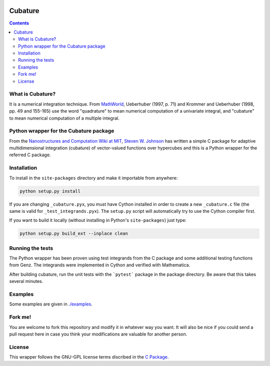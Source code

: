 .. image:: https://raw.github.com/saullocastro/cubature/master/cubature_logo.png
    :align: center

========
Cubature
========

.. contents::

What is Cubature?
-----------------

It is a numerical integration technique.  From
`MathWorld <http://mathworld.wolfram.com/Cubature.html>`_,
Ueberhuber (1997, p. 71) and Krommer and Ueberhuber
(1998, pp. 49 and 155-165) use the word "quadrature" to mean numerical
computation of a univariate integral, and "cubature" to mean numerical
computation of a multiple integral.

Python wrapper for the Cubature package
---------------------------------------

From the `Nanostructures and Computation Wiki at MIT
<http://ab-initio.mit.edu/wiki/index.php/Cubature>`_, `Steven W. Johnson
<http://math.mit.edu/~stevenj/>`_ has written a simple C package for
adaptive multidimensional integration (cubature) of vector-valued
functions over hypercubes and this is a
Python wrapper for the referred C package.

Installation
------------

To install in the ``site-packages`` directory and make it importable from
anywhere:

.. code::

    python setup.py install

If you are changing ``_cubature.pyx``, you must have Cython installed in order
to create a new ``_cubature.c`` file (the same is valid for
``_test_integrands.pyx``). The ``setup.py`` script will automatically try to
use the Cython compiler first.

If you want to build it locally (without installing in Python's
``site-packages``) just type:

.. code::

    python setup.py build_ext --inplace clean

Running the tests
-----------------

The Python wrapper has been proven using test integrands from the C
package and some additional testing functions from Genz. The integrands
were implemented in Cython and verified with Mathematica.

After building cubature, run the unit tests with the ```pytest``` package in
the package directory. Be aware that this takes several minutes.

Examples
--------

Some examples are given in `./examples <https://github.com/saullocastro/cubature/tree/master/examples>`_.

Fork me!
--------

You are welcome to fork this repository and modify it in whatever way you
want. It will also be nice if you could send a pull request here in case
you think your modifications are valuable for another person.

License
-------

This wrapper follows the GNU-GPL license terms discribed in the
`C Package <https://github.com/saullocastro/cubature/tree/master/cubature/cpackage/COPYING>`_.
